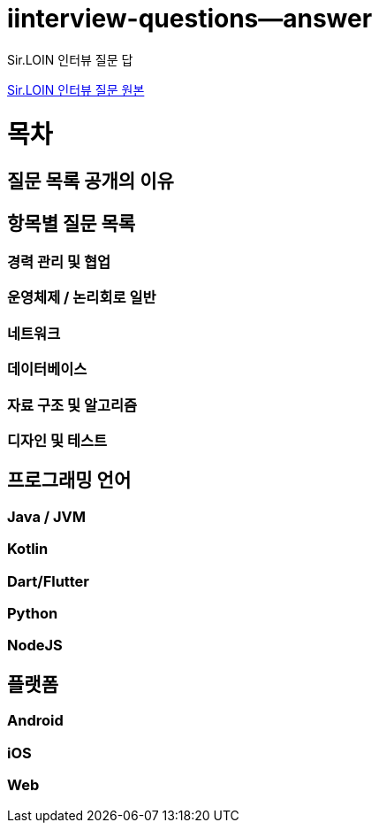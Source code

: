 # iinterview-questions--answer
Sir.LOIN 인터뷰 질문 답

link:https://github.com/sirloin-dev/meatplatform/blob/master/job-description/interview-questions.adoc#interview-questions-kotlin[Sir.LOIN 인터뷰 질문 원본]


= 목차

== 질문 목록 공개의 이유

== 항목별 질문 목록

=== 경력 관리 및 협업

=== 운영체제 / 논리회로 일반

=== 네트워크

=== 데이터베이스

=== 자료 구조 및 알고리즘

=== 디자인 및 테스트

== 프로그래밍 언어

=== Java / JVM

=== Kotlin

=== Dart/Flutter

=== Python

=== NodeJS

== 플랫폼

=== Android

=== iOS

=== Web
